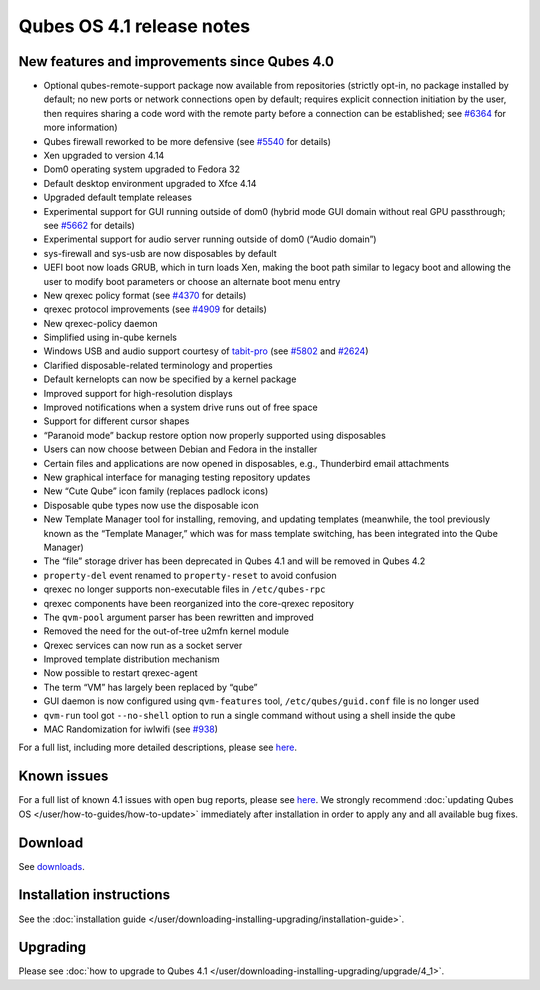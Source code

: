 ==========================
Qubes OS 4.1 release notes
==========================


New features and improvements since Qubes 4.0
---------------------------------------------


- Optional qubes-remote-support package now available from repositories
  (strictly opt-in, no package installed by default; no new ports or
  network connections open by default; requires explicit connection
  initiation by the user, then requires sharing a code word with the
  remote party before a connection can be established; see
  `#6364 <https://github.com/QubesOS/qubes-issues/issues/6364>`__ for
  more information)

- Qubes firewall reworked to be more defensive (see
  `#5540 <https://github.com/QubesOS/qubes-issues/issues/5540>`__ for
  details)

- Xen upgraded to version 4.14

- Dom0 operating system upgraded to Fedora 32

- Default desktop environment upgraded to Xfce 4.14

- Upgraded default template releases

- Experimental support for GUI running outside of dom0 (hybrid mode GUI
  domain without real GPU passthrough; see
  `#5662 <https://github.com/QubesOS/qubes-issues/issues/5662>`__ for
  details)

- Experimental support for audio server running outside of dom0 (“Audio
  domain”)

- sys-firewall and sys-usb are now disposables by default

- UEFI boot now loads GRUB, which in turn loads Xen, making the boot
  path similar to legacy boot and allowing the user to modify boot
  parameters or choose an alternate boot menu entry

- New qrexec policy format (see
  `#4370 <https://github.com/QubesOS/qubes-issues/issues/4370>`__ for
  details)

- qrexec protocol improvements (see
  `#4909 <https://github.com/QubesOS/qubes-issues/issues/4909>`__ for
  details)

- New qrexec-policy daemon

- Simplified using in-qube kernels

- Windows USB and audio support courtesy of
  `tabit-pro <https://github.com/tabit-pro>`__ (see
  `#5802 <https://github.com/QubesOS/qubes-issues/issues/5802>`__ and
  `#2624 <https://github.com/QubesOS/qubes-issues/issues/2624>`__)

- Clarified disposable-related terminology and properties

- Default kernelopts can now be specified by a kernel package

- Improved support for high-resolution displays

- Improved notifications when a system drive runs out of free space

- Support for different cursor shapes

- “Paranoid mode” backup restore option now properly supported using
  disposables

- Users can now choose between Debian and Fedora in the installer

- Certain files and applications are now opened in disposables, e.g.,
  Thunderbird email attachments

- New graphical interface for managing testing repository updates

- New “Cute Qube” icon family (replaces padlock icons)

- Disposable qube types now use the disposable icon

- New Template Manager tool for installing, removing, and updating
  templates (meanwhile, the tool previously known as the “Template
  Manager,” which was for mass template switching, has been integrated
  into the Qube Manager)

- The “file” storage driver has been deprecated in Qubes 4.1 and will
  be removed in Qubes 4.2

- ``property-del`` event renamed to ``property-reset`` to avoid
  confusion

- qrexec no longer supports non-executable files in ``/etc/qubes-rpc``

- qrexec components have been reorganized into the core-qrexec
  repository

- The ``qvm-pool`` argument parser has been rewritten and improved

- Removed the need for the out-of-tree u2mfn kernel module

- Qrexec services can now run as a socket server

- Improved template distribution mechanism

- Now possible to restart qrexec-agent

- The term “VM” has largely been replaced by “qube”

- GUI daemon is now configured using ``qvm-features`` tool,
  ``/etc/qubes/guid.conf`` file is no longer used

- ``qvm-run`` tool got ``--no-shell`` option to run a single command
  without using a shell inside the qube

- MAC Randomization for iwlwifi (see
  `#938 <https://github.com/QubesOS/qubes-issues/issues/938>`__)



For a full list, including more detailed descriptions, please see
`here <https://github.com/QubesOS/qubes-issues/issues?q=is%3Aissue+sort%3Aupdated-desc+milestone%3A%22Release+4.1%22+label%3A%22release+notes%22+is%3Aclosed>`__.

Known issues
------------


For a full list of known 4.1 issues with open bug reports, please see
`here <https://github.com/QubesOS/qubes-issues/issues?q=is%3Aopen+is%3Aissue+milestone%3A%22Release+4.1%22+label%3A%22T%3A+bug%22>`__.
We strongly recommend :doc:`updating Qubes OS </user/how-to-guides/how-to-update>`
immediately after installation in order to apply any and all available
bug fixes.

Download
--------


See `downloads <https://www.qubes-os.org/downloads/>`__.

Installation instructions
-------------------------


See the :doc:`installation guide </user/downloading-installing-upgrading/installation-guide>`.

Upgrading
---------


Please see :doc:`how to upgrade to Qubes 4.1 </user/downloading-installing-upgrading/upgrade/4_1>`.

